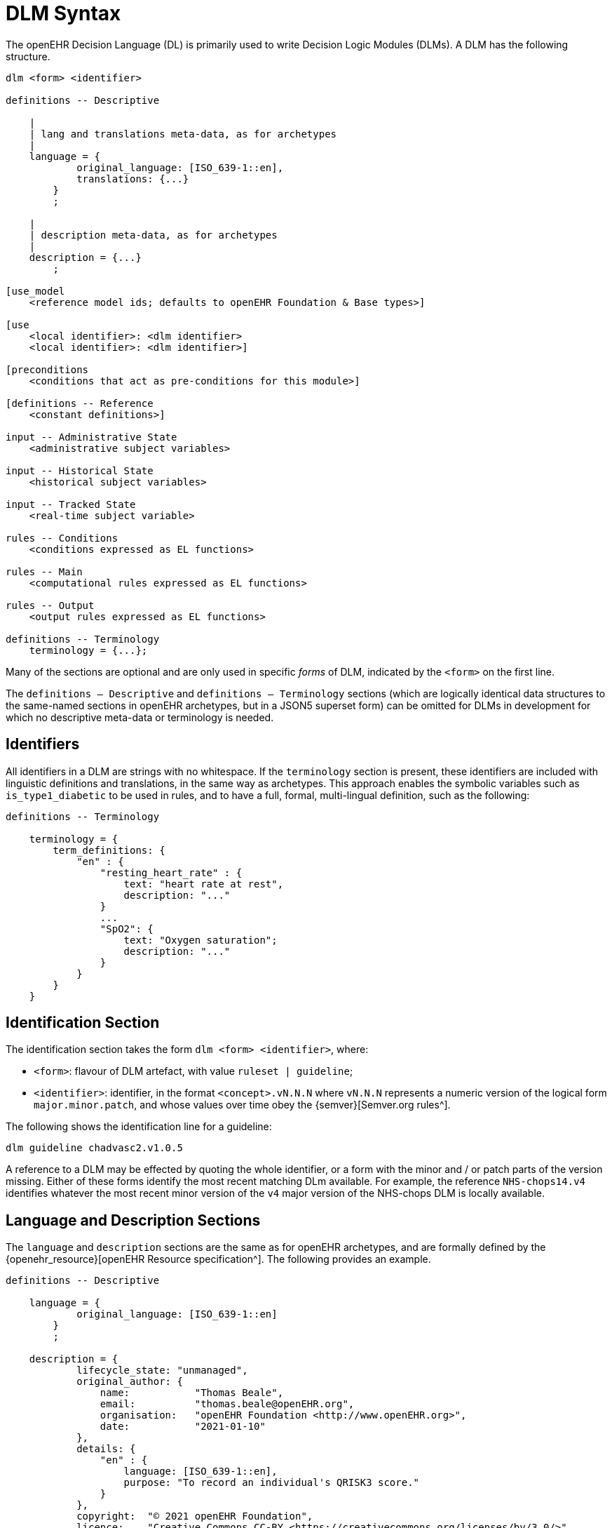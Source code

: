 
= DLM Syntax

The openEHR Decision Language (DL) is primarily used to write Decision Logic Modules (DLMs). A DLM has the following structure.

----
dlm <form> <identifier>

definitions -- Descriptive
    
    |
    | lang and translations meta-data, as for archetypes
    |
    language = {
            original_language: [ISO_639-1::en],
            translations: {...}
        }
        ;

    |
    | description meta-data, as for archetypes
    |
    description = {...}
        ;

[use_model
    <reference model ids; defaults to openEHR Foundation & Base types>]

[use
    <local identifier>: <dlm identifier>
    <local identifier>: <dlm identifier>]

[preconditions
    <conditions that act as pre-conditions for this module>]

[definitions -- Reference
    <constant definitions>]

input -- Administrative State
    <administrative subject variables>

input -- Historical State
    <historical subject variables>

input -- Tracked State
    <real-time subject variable>

rules -- Conditions
    <conditions expressed as EL functions>

rules -- Main
    <computational rules expressed as EL functions>

rules -- Output
    <output rules expressed as EL functions>

definitions -- Terminology
    terminology = {...};
----

Many of the sections are optional and are only used in specific _forms_ of DLM, indicated by the `<form>` on the first line.

The `definitions -- Descriptive` and `definitions -- Terminology` sections (which are logically identical data structures to the same-named sections in openEHR archetypes, but in a JSON5 superset form) can be omitted for DLMs in development for which no descriptive meta-data or terminology is needed.

== Identifiers

All identifiers in a DLM are strings with no whitespace. If the `terminology` section is present, these identifiers are included with linguistic definitions and translations, in the same way as archetypes. This approach enables the symbolic variables such as `is_type1_diabetic` to be used in rules, and to have a full, formal, multi-lingual definition, such as the following:

[source,ts]
----
definitions -- Terminology

    terminology = {
        term_definitions: {
            "en" : {
                "resting_heart_rate" : {
                    text: "heart rate at rest",
                    description: "..."
                }
                ...
                "SpO2": {
                    text: "Oxygen saturation";
                    description: "..."
                }
            }
        }
    }
----

== Identification Section

The identification section takes the form `dlm <form> <identifier>`, where:

* `<form>`: flavour of DLM artefact, with value `ruleset | guideline`;
* `<identifier>`: identifier, in the format `<concept>.vN.N.N` where `vN.N.N` represents a numeric version of the logical form `major.minor.patch`, and whose values over time obey the {semver}[Semver.org rules^].

The following shows the identification line for a guideline:

----
dlm guideline chadvasc2.v1.0.5
----

A reference to a DLM may be effected by quoting the whole identifier, or a form with the minor and / or patch parts of the version missing. Either of these forms identify the most recent matching DLm available. For example, the reference `NHS-chops14.v4` identifies whatever the most recent minor version of the `v4` major version of the NHS-chops DLM is locally available.

== Language and Description Sections

The `language` and `description` sections are the same as for openEHR archetypes, and are formally defined by the {openehr_resource}[openEHR Resource specification^]. The following provides an example.

[source,ts]
----
definitions -- Descriptive

    language = {
            original_language: [ISO_639-1::en]
        }
        ;

    description = {
            lifecycle_state: "unmanaged",
            original_author: {
                name:           "Thomas Beale",
                email:          "thomas.beale@openEHR.org",
                organisation:   "openEHR Foundation <http://www.openEHR.org>",
                date:           "2021-01-10"
            },
            details: {
                "en" : {
                    language: [ISO_639-1::en],
                    purpose: "To record an individual's QRISK3 score."
                }
            },
            copyright:  "© 2021 openEHR Foundation",
            licence:    "Creative Commons CC-BY <https://creativecommons.org/licenses/by/3.0/>",
            ip_acknowledgements: {
                "ClinRisk" : "This content developed from original publication of
                    © 2017 ClinRisk Ltd., see https://qrisk.org",
                "QRISK" : "QRISK® is a registered trademark of the University of Nottingham and EMIS"
            }
        }
        ;
----

== Use_model Section

The optional `use_model` section enables a DLM to specify a model that defines the type system for the DLM. The identifier of the model must be resolvable to a BMM model, i.e. a model for which an {openehr_bmm}[openEHR Basic Meta-Model^] file is available. This might be a well-known model such as the {openehr_rm}[openEHR Reference Model^] ({openehr_its_bmm_releases}[BMM form^]), or a custom model created for local use. The model identifier must include a version matching part, with at least the major version present. The following example specifies the use of the openEHR RM in the latest `1.1` version available.

----
use_model
    openEHR-RM.v1.1
----

The types defined in all 'used' models become available to the DLM for use in declarations. If no model is specified, the {openehr_base_releases}[openEHR Base and Foundation types^] are assumed.

== Use Section

A DLM can use other DLMs, by declaring each DLM with an identifier in the `use` section. The identifier must include a version-matching part. The following example declares the identifier `BSA` as a convenient local label to refer to the latest version of the DLM `Body_surface_area.v1`.

----
use
    BSA: Body_surface_area.v1
----

== Preconditions Section

The `preconditions` section is used to state logical conditions that must evaluate to true for the DLM to be used for the subject. Any Boolean-typed identifier may be used from the `input`, `condition` or `rules` sections, or any Boolean-returning logical expression referencing any identifiers declared in the DLM. A typical `preconditions` section is shown below:

----
preconditions
    is_pregnant
----

== Reference Section

The `reference` section of a DLM contains what might be thought of constant definitions, i.e. identifiers declared with fixed values. The following illustrates.

[source,ts]
----
definitions -- Reference

    paracetamol_dose: Quantity = 1g;
    chlorphenamine_dose: Quantity = 10mg;
    prednisolone_dose_per_m2: Quantity = 40mg;
----

These may be data structures of significant complexity, such as the following risk tables.

[source,ts]
----
definitions -- Reference

    Snoking_interaction_scales = {
            [female]: {
                 [age_1]:   {
                    [non_smoker]:                   0, 
                    [ex_smoker]:                   -4.70571617858518910, 
                    [light_smoker]:                -2.74303834035733370,
                    [moderate_smoker]:             -0.866080888293921820, 
                    [heavy_smoker]:                 0.902415623697106480
                },
                [age_2]:   {
                    [non_smoker]:                   0, 
                    [etc]:                         -0.0755892446431930260000000
                }
            },
            [male]: {
                 [age_1]:   {
                    [non_smoker]:                   0, 
                    [etc]:                         -0.2101113393351634600000000
                },
                [age_2]:   {
                    [non_smoker]:                   0, 
                    [etc]:                         -0.0004985487027532612100000
                }
            }
        }
        ;
----

== Input Section

=== Subject Variables

The `input` section contains declarations of all _subject variables_ used by a DLM. At a minimum, a subject variable declaration states the symbolic name and type of the variable in the manner typical of a typed programming language, as exemplified by the following:

[source,kotlin]
----
input
    heart_rate: Quantity
----

Although a subject variable declaration appears to declare a simple property of a type such as a `Quantity`, in fact it creates an instance of a proxy object described below in <<_dlm_model>>, that provides access to snapshot values of the variable over time, as well as other smart facilities including null-value detection and range conversion, described in the sections below.

==== Variable Naming

The naming of a subject variable is important, and should reflect its intended domain meaning _with respect to the guideline or plan_ which it formalises. Thus, a cardiology guideline might use a variable `systolic_bp` to mean 'current instantaneous systolic blood pressure' and a variable `target_systolic_bp` to mean a target pressure for the patient to aim for over the course of hypertension treatment. However a guideline that refers to different systolic blood pressures, e.g. historical, average and current might use variables such as `actual_systolic_bp`, `24h_average_systolic_bp` etc.

The naming is important in another way. Generally a subject variable should reflect a fact or assertion about the subject in reality rather than a purely epistemic view relating to an information system. For example a variable `is_type1_diabetic` is intended to reflect the patient's real diabetic status, not just the knowledge of the local hospital EMR system of whether the patient is diabetic. Such variables may be termed 'ontic' i.e. reflecting the real world, rather than reflecting states of knowledge of some information source. The reason for using ontic variables is to allow DLM authors to define rules in terms of true clinical reality based on reliable previously established facts, rather than continually having to compensate for missing or unreliable knowledge within a guideline.

Epistemic variables may of course be defined, e.g. the variable `has_diabetes_diagnosis` directly reflects the idea that the presence of a diagnosis of a condition is distinct from the true fact of having the condition. These are typically used when the purpose of the guideline is to establish the presence or otherwise of the condition named in such variables.

==== Unavailable Values

One of the facilities created by a declaration of the form `identifier: Type` are subordinate predicate functions to detect if a value is available for the variable, i.e. if it is not logically null. Lack of a value is caused either by the true absence of the data in back-end systems (e.g. blood pressure has not recently been measured) or a technical failure to query or otherwise interrogate the relevant system.

It should be noted that within the overall conceptual model of process-based computing in openEHR, the common problem of a failure to locate a data item in back-end systems causing a live user to be asked to supply it is assumed to be addressed outside the DLM itself. This means that the simple lack of a value in back-end systems does not need to be compensated for by logic (such as null checks) in a DLM itself - it will already have been done in the Subject Proxy service. Consequently, if a variable value is unavailable within a DLM computation, this already takes into account attempts to obtain a value from a user.

The general case is that any subject variable might not have a value available for it, or at least a sufficiently _current_ value (see next section for the concept of currency) at the moment of a particular rule invocation (remembering that the same rule might be invoked repeatedly over time). This means that the simple (primary variable) reference `systolic_blood_pressure` may in fact return a null value. If rules containing primary variable references such as `systolic_blood_pressure` are written under a non-null assumption, a null value will cause an exception of type `no available value`, and the original rule invocation will fail.

In most cases this is likely to be the preferred style of rule expression, since it makes rules simpler and clearer. However, in some cases, it may be known a priori that certain variables are only sometimes likely to be available, and if so, they are used, but if not, no exception is generated. This may be achieved by calling the subordinate predicate `is_available` as a guard on the direct access, as follows.

[source,kotlin]
----
rules

    is_hypertensive:
        Result := systolic_blood_pressure.is_available and then systolic_blood_pressure.in_range([high]) or  ...
----

In the above, the semi-strict Boolean operator `and then` ensures the second reference to `systolic_blood_pressure` will only be evaluated if `systolic_blood_pressure.is_available` returns True.

=== Tracked Variables

An important category of subject variable is the _tracked variable_, which enables the current value of a variable, with some lag, to be obtained automatically from the back-end system. The acceptable lag is indicated by the subordinate _currency_ attribute, as a temporal duration. This specifies how recent the value obtained from the external world (the 'sample') must be to be valid from the point of view of the DLM. Currency may be understood as the converse of 'staleness', that is, a variable sample that must be say 1 hour or less old is understood as stale after 1 hour.

The use of the currency modifier establishes that a subject variable is a time-related sample of some kind (instantaneous, average, minimum, etc) of a real-world time-varying continuant quality (e.g. blood pressure) of an independent continuant entity (usually a person).

Since the various physiological and disease process that occur in a human body have significantly differing temporal rhythms, currency will vary widely for different subject variables, as per the following examples.

[source,ts]
----
input -- Administrative State

    |
    | untracked variable:
    | DOB never changes, no currency needed
    |
    date_of_birth: Date
        ;

input -- Historical State

    |
    | tracked variable:
    | weight changes over a period of days
    |
    weight: Quantity
        currency = 3 days
        ;

    |
    | untracked variable:
    | assuming an adult subject, height constant
    |
    height: Quantity
        ;

input -- Tracked State

    |
    | tracked variable:
    | blood glucose changes within minutes in response to food
    |
    blood_glucose: Quantity
        currency = 15 min
        ;

    |
    | tracked variable:
    | Heart-rate may change quickly
    |
    heart_rate: Quantity
        currency = 5 sec
        ;
----

Variables for which no currency is stated may be understood as having the currency equal to the age of the subject.

=== Quantitative Tracked Variables

Many tracked variables are quantitative, and a ubiquitous need within clinical guidelines and rules is to be able to refer to a continuous variable such as vital signs and most lab test values as being in a designated range. Such ranges may be the usual ones published e.g. the normal and high ranges for lipids in a cholesterol test for adults, or ranges defined by the DLM.

[.tbd]
TBD: could ranges be declared elsewhere and re-used, e.g. standard BMI ranges, BP ranges etc?

The ranges for a subject variable are declared in the following way:

[source,kotlin]
----
input -- Tracked State

    |
    | Systolic BP (mmHg)
    |
    systolic_blood_pressure: Real
        currency = 1 min
        ranges["mmHg"] =
            ------------------------------------
            |≥ 180|:            [critical_high],
            |> 140|:            [very_high],
            |> 120|:            [high],
            |> 90 .. ≤ 120|:    [normal],
            |≤ 90|:             [low],
            |≤ 50|:             [critical_low]
            ------------------------------------
        ;
----

The above declaration allows the use of the predefined `range` function, which returns the most precise range in which the value falls, in rule expressions such as the following:

[source,kotlin]
----
    Result :=
        case systolic_blood_pressure.range in
            =====================================
            [critical_high]:         [emergency],
            -------------------------------------
            [high], [very_high]:     [high_risk],
            -------------------------------------
            *:                       [monitor]
            =====================================
        ;
----

Note that ranges may be defined in two ways:

* to be overlapping, such that `[high]` refers to any value higher than 120, while `[very_high]` refers to any value over 140;
* non-overlapping, such that each sub-range stops at the start of the next one.

In the latter case, determining that a patient has high blood pressure requires an expression of the form `systolic_blood_pressure.in_range ({[high], [very_high], [critical_high]})`, using a set argument.

Sometimes there are multiple ranges, usually due to alternative units systems. This is handled by the use of a _discriminator_ on a number of _range groups_. The following shows an example.

[source,kotlin]
----
input -- Tracked State

    PaO2_FiO2_ratio: Quantity
        currency = 1 min,
        ranges["mm[Hg]"] =
            ---------------------------------
            |≥400 |:        [normal],
            |300 .. 399|:   [low],
            |200 .. 299|:   [very_low],
            |100 .. 199|:   [extremely_low],
            |<100|:         [critical_low]
            ---------------------------------
        ;,
        ranges["kPa"] = 
            ---------------------------------
            |≥53|:          [normal],
            |39.9 .. 53|:   [low],
            |26.6 .. 39.8|: [very_low],
            |13.3 .. 26.5|: [extremely_low],
            |<13.3|:        [critical_low]
            ---------------------------------
        ;
----

To access a range within this structure, an expression of the form `systolic_blood_pressure.in_range (["kPa"], [high])` is needed. This makes use of an overload of the `in_range()` function taking two keys. We can now see that the simpler form `systolic_blood_pressure.in_range ([critical_high])` first chooses the first range group, and then extracts the required entry.

The above case reveals the general structure of the `ranges` property, with a formal type equivalent to `Map <Terminology_code, Map <Interval <T>, Terminology_code>`, where `T` is the declared type of the subject variable. In both the simple and discriminator cases, the entry `|>  140|: [very_high]` defines a `[key, value]` pair whose key is of type `Interval <Real>` and whose value is of type `Terminology_code`.

== Rules Section

The DLM `rules` section is the section of primary importance, since it contains the rules for which a DLM is created. DLM rules are formally expressed as functions in the {openehr_expression_language}[openEHR Expression Language^], based on the {openehr_bmm}[openEHR BMM^].

This section may be typically divided into two or more groups for authoring convenience. The first group may be used for simple Boolean-returning 0-order functions that represent 'named conditions', for use in the primary rules. The `Boolean` type may be omitted, since all conditions have this as their formal type. The following is an example.

[source,kotlin]
----
rules -- Conditions

    her2_positive:
        Result := her2_expression = [positive]
        ;

    non_class_I_heart_failure:
        Result := has_heart_failure_class_II or
                    has_heart_failure_class_III or
                    has_heart_failure_class_IV
        ;

    anthracyclines_contraindicated:
        Result := has_transmural_MI or
            ejection_fraction.in_range ([low]) or
            non_class_I_heart_failure
        ;
----

The primary rules may be included in a separate `rules` group, consisting of 0-order functions returning any type. EL structures of any complexity may be used. The following provides an example.

[source,kotlin]
----
rules -- Main

    hypertension_risk: Terminology_term
        Result :=
            choice in
                =================================================
                has_pre_eclampsia or
                has_eclampsia:                      [emergency],
                -------------------------------------------------
                previous_obstetric_hypertension or
                previous_pre_eclampsia or
                previous_eclampsia or
                has_pregnancy_hypertension:         [high_risk],
                -------------------------------------------------
                *:                                  [low_risk]
                =================================================
            ;

    gestational_diabetes_risk: Boolean
        Result :=
            bmi.in_range ([high]) or
            previous_macrosomic_baby or
            previous_gestational_diabetes or
            family_history_of_diabetes or
            race_related_diabetes_risk
        ;
----

== Output Section

[.tbd]
TBD:

== Terminology Section

The `definitions -- Terminology` section of a DLM serves the same purpose as the terminology section in an openEHR archetype, which is to provide multi-lingual definitions of all codes used in the artefact. Unlike archetypes, the codes in a DLM may be freely named, since they act as names of all symbolic entities referenced elsewhere in the DLM, including rules (i.e. functions), subject variables and constants. A typical DLM terminology section is shown below.

[source,ts]
----
definitions -- Terminology

    terminology = {
        term_definitions: {
            "en" : {
                "date_of_birth" : {
                    text: "Date of birth"
                },
                "age_in_years" : {
                    text: "Age (years)"
                },
                "qRisk_score" : {
                    text: "QRISK2 score"
                },
                "diabetes_status" : {
                    text: "Diabetic status of subject"
                },
                "no_diabetes" : {
                    text: "Non-diabetic"
                },
                "type1_diabetes" : {
                    text: "Has type 1 diabetes"
                },
                "type2_diabetes" : {
                    text: "Has type 2 diabetes"
                }
            }
        }

        value_sets: {
            "diabetes_status" : {
                id: "diabetes_status",
                members: ["no_diabetes", "type1_diabetes", "type2_diabetes"]
            }
        }
    }
    ;
----

